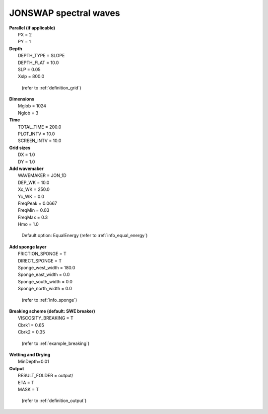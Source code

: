 JONSWAP spectral waves 
########################

.. figure:: images/simple_cases/eta_1d_irr.jpg
    :width: 500px
    :align: center
    :height: 300px
    :alt: alternate text
    :figclass: align-center

|  **Parallel (if applicable)**
|   PX = 2
|   PY = 1

|  **Depth**
|   DEPTH_TYPE = SLOPE
|   DEPTH_FLAT = 10.0
|   SLP = 0.05
|   Xslp = 800.0

  (refer to :ref:`definition_grid`)

|  **Dimensions**
|   Mglob = 1024
|   Nglob = 3

|  **Time**
|   TOTAL_TIME = 200.0 
|   PLOT_INTV = 10.0 
|   SCREEN_INTV = 10.0 

|  **Grid sizes**
|   DX = 1.0 
|   DY = 1.0 

|  **Add wavemaker**
|   WAVEMAKER = JON_1D
|   DEP_WK = 10.0 
|   Xc_WK = 250.0 
|   Yc_WK = 0.0 
|   FreqPeak = 0.0667
|   FreqMin = 0.03 
|   FreqMax = 0.3 
|   Hmo = 1.0

  Default option: EqualEnergy (refer to :ref:`info_equal_energy`)

|  **Add sponge layer**
|   FRICTION_SPONGE = T 
|   DIRECT_SPONGE = T 
|   Sponge_west_width =  180.0 
|   Sponge_east_width =  0.0 
|   Sponge_south_width = 0.0 
|   Sponge_north_width = 0.0 

  (refer to :ref:`info_sponge`)

|  **Breaking scheme (default: SWE breaker)**
|   VISCOSITY_BREAKING = T  
|   Cbrk1 = 0.65 
|   Cbrk2 = 0.35 

  (refer to :ref:`example_breaking`)

|  **Wetting and Drying**
|   MinDepth=0.01 

|  **Output**
|   RESULT_FOLDER = output/
|   ETA = T 
|   MASK = T 

  (refer to :ref:`definition_output`)
